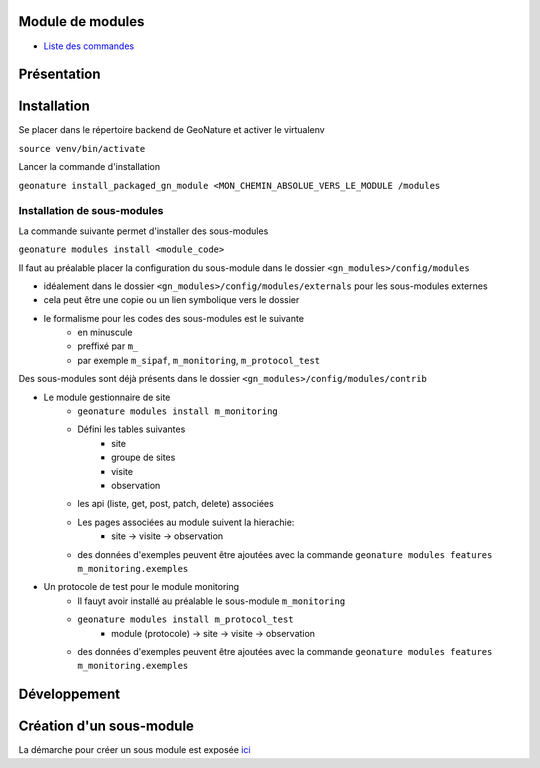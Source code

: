 Module de modules
=================

- `Liste des commandes <./doc/commandes.rst>`_

Présentation
============

Installation
============
Se placer dans le répertoire backend de GeoNature et activer le virtualenv

``source venv/bin/activate``

Lancer la commande d'installation

``geonature install_packaged_gn_module <MON_CHEMIN_ABSOLUE_VERS_LE_MODULE /modules``

Installation de sous-modules
----------------------------

La commande suivante permet d'installer des sous-modules

``geonature modules install <module_code>``

Il faut au préalable placer la configuration du sous-module dans le dossier ``<gn_modules>/config/modules``

* idéalement dans le dossier ``<gn_modules>/config/modules/externals`` pour les sous-modules externes
* cela peut être une copie ou un lien symbolique vers le dossier
* le formalisme pour les codes des sous-modules est le suivante
    * en minuscule
    * preffixé par ``m_``
    * par exemple ``m_sipaf``, ``m_monitoring``, ``m_protocol_test``

Des sous-modules sont déjà présents dans le dossier ``<gn_modules>/config/modules/contrib``

* Le module gestionnaire de site
    * ``geonature modules install m_monitoring``
    * Défini les tables suivantes
        * site
        * groupe de sites
        * visite
        * observation
    * les api (liste, get, post, patch, delete) associées
    * Les pages associées au module suivent la hierachie:
        * site -> visite -> observation
    * des données d'exemples peuvent être ajoutées avec la commande ``geonature modules features m_monitoring.exemples``


* Un protocole de test pour le module monitoring
    * Il fauyt avoir installé au préalable le sous-module ``m_monitoring``
    * ``geonature modules install m_protocol_test``
        * module (protocole) -> site -> visite -> observation
    * des données d'exemples peuvent être ajoutées avec la commande ``geonature modules features m_monitoring.exemples``

Développement
=============

Création d'un sous-module
=========================

La démarche pour créer un sous module est exposée `ici <./doc/creation_module.rst>`_
